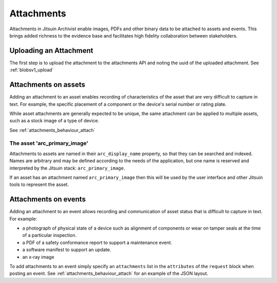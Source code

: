 
.. _intro_attachments:

Attachments
-----------

Attachments in Jitsuin Archivist enable images, PDFs and other binary data 
to be attached to assets and events.  This brings added richness to the 
evidence base and facilitates high fidelity collaboration between 
stakeholders.

Uploading an Attachment
=======================

The first step is to upload the attachment to the attachments API and noting
the uuid of the uploaded attachment. See :ref:`blobsv1_upload`

Attachments on assets
=====================

Adding an attachment to an asset enables recording of characteristics of 
the asset that are very difficult to capture in text.  For example, the 
specific placement of a component or the device's serial number or rating 
plate.

While asset attachments are generally expected to be unique, the same 
attachment can be applied to multiple assets, such as a stock image of a 
type of device.

See :ref:`attachments_behaviour_attach`

The asset 'arc_primary_image'
++++++++++++++++++++++++++++++++++++++

Attachments to assets are named in their ``arc_display_name`` property, so 
that they can be searched and indexed.  Names are arbitrary and may be 
defined according to the needs of the application, but one name is 
reserved and interpreted by the Jitsuin stack: ``arc_primary_image``.  

If an asset has an attachment named ``arc_primary_image`` then this will be 
used by the user interface and other Jitsuin tools to represent the asset. 

Attachments on events
=====================

Adding an attachment to an event allows recording and communication of
asset status that is difficult to capture in text.  For example:

* a photograph of physical state of a device such as alignment of
  components or wear on tamper seals at the time of a particular
  inspection.
* a PDF of a safety conformance report to support a maintenance event.
* a software manifest to support an update.
* an x-ray image

To add attachments to an event simply specify an ``attachments`` list 
in the ``attributes`` of the ``request`` block when posting an event.
See :ref:`attachments_behaviour_attach` for an example of the JSON layout.

